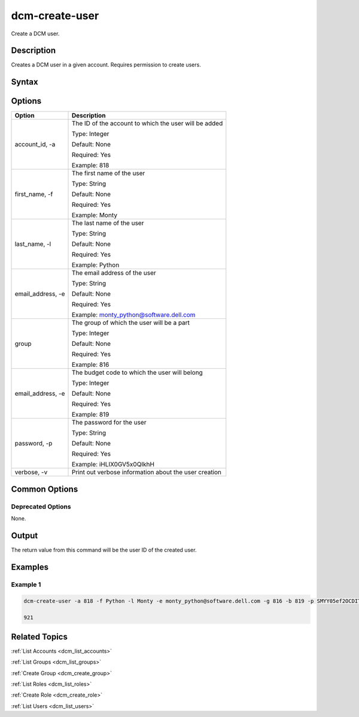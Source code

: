 .. raw:: latex
  
      \newpage

.. _dcm_create_user:

dcm-create-user
---------------

Create a DCM user.

Description
~~~~~~~~~~~

Creates a DCM user in a given account. Requires permission to create users.

Syntax
~~~~~~

.. program-output:: dcm-create-user -h

Options
~~~~~~~

+--------------------+-------------------------------------------------------+
| Option             | Description                                           |
+====================+=======================================================+
| account_id, -a     | The ID of the account to which the user will be added |
|                    |                                                       |
|                    | Type: Integer                                         |
|                    |                                                       |
|                    | Default: None                                         |
|                    |                                                       |
|                    | Required: Yes                                         |
|                    |                                                       |
|                    | Example: 818                                          |
+--------------------+-------------------------------------------------------+
| first_name, -f     | The first name of the user                            |
|                    |                                                       |
|                    | Type: String                                          |
|                    |                                                       |
|                    | Default: None                                         |
|                    |                                                       |
|                    | Required: Yes                                         |
|                    |                                                       |
|                    | Example: Monty                                        |
+--------------------+-------------------------------------------------------+
| last_name, -l      | The last name of the user                             |
|                    |                                                       |
|                    | Type: String                                          |
|                    |                                                       |
|                    | Default: None                                         |
|                    |                                                       |
|                    | Required: Yes                                         |
|                    |                                                       |
|                    | Example: Python                                       |
+--------------------+-------------------------------------------------------+
| email_address, -e  | The email address of the user                         |
|                    |                                                       |
|                    | Type: String                                          |
|                    |                                                       |
|                    | Default: None                                         |
|                    |                                                       |
|                    | Required: Yes                                         |
|                    |                                                       |
|                    | Example: monty_python@software.dell.com               |
+--------------------+-------------------------------------------------------+
| group              | The group of which the user will be a part            |
|                    |                                                       |
|                    | Type: Integer                                         |
|                    |                                                       |
|                    | Default: None                                         |
|                    |                                                       |
|                    | Required: Yes                                         |
|                    |                                                       |
|                    | Example: 816                                          |
+--------------------+-------------------------------------------------------+
| email_address, -e  | The budget code to which the user will belong         |
|                    |                                                       |
|                    | Type: Integer                                         |
|                    |                                                       |
|                    | Default: None                                         |
|                    |                                                       |
|                    | Required: Yes                                         |
|                    |                                                       |
|                    | Example: 819                                          |
+--------------------+-------------------------------------------------------+
| password, -p       | The password for the user                             |
|                    |                                                       |
|                    | Type: String                                          |
|                    |                                                       |
|                    | Default: None                                         |
|                    |                                                       |
|                    | Required: Yes                                         |
|                    |                                                       |
|                    | Example: iHLIX0GV5x0QIkhH                             |
+--------------------+-------------------------------------------------------+
| verbose, -v        | Print out verbose information about the user creation |
+--------------------+-------------------------------------------------------+

Common Options
~~~~~~~~~~~~~~

Deprecated Options
^^^^^^^^^^^^^^^^^^

None.

Output
~~~~~~

The return value from this command will be the user ID of the created user.

Examples
~~~~~~~~

Example 1
^^^^^^^^^

.. code-block:: bash

   dcm-create-user -a 818 -f Python -l Monty -e monty_python@software.dell.com -g 816 -b 819 -p SMYY05ef2OCDITcG

   921

Related Topics
~~~~~~~~~~~~~~

:ref:`List Accounts <dcm_list_accounts>`

:ref:`List Groups <dcm_list_groups>`

:ref:`Create Group <dcm_create_group>`

:ref:`List Roles <dcm_list_roles>`

:ref:`Create Role <dcm_create_role>`

:ref:`List Users <dcm_list_users>`
